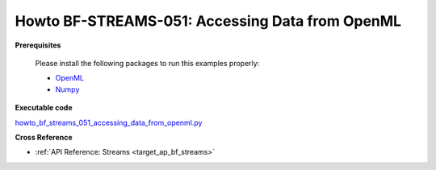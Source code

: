 .. _Howto BF STREAMS 051:
Howto BF-STREAMS-051: Accessing Data from OpenML
================================================

.. 2022-11-21/DA commented due to problems with openml, instead copied code directly from howto
    .. automodule:: mlpro.bf.examples.howto_bf_streams_051_accessing_data_from_openml


**Prerequisites**


    Please install the following packages to run this examples properly:

    - `OpenML <https://pypi.org/project/openml/>`_

    - `Numpy <https://pypi.org/project/numpy/>`_


**Executable code**

`howto_bf_streams_051_accessing_data_from_openml.py <https://github.com/fhswf/MLPro/blob/main/src/mlpro/bf/examples/howto_bf_streams_051_accessing_data_from_openml.py>`_



**Cross Reference**

+ :ref:`API Reference: Streams <target_ap_bf_streams>`
